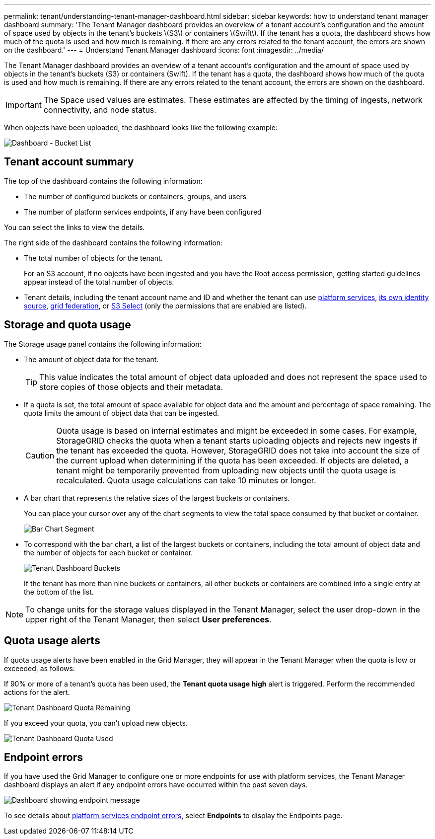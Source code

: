---
permalink: tenant/understanding-tenant-manager-dashboard.html
sidebar: sidebar
keywords: how to understand tenant manager dashboard
summary: 'The Tenant Manager dashboard provides an overview of a tenant account’s configuration and the amount of space used by objects in the tenant’s buckets \(S3\) or containers \(Swift\). If the tenant has a quota, the dashboard shows how much of the quota is used and how much is remaining. If there are any errors related to the tenant account, the errors are shown on the dashboard.'
---
= Understand Tenant Manager dashboard
:icons: font
:imagesdir: ../media/

[.lead]
The Tenant Manager dashboard provides an overview of a tenant account's configuration and the amount of space used by objects in the tenant's buckets (S3) or containers (Swift). If the tenant has a quota, the dashboard shows how much of the quota is used and how much is remaining. If there are any errors related to the tenant account, the errors are shown on the dashboard.

IMPORTANT: The Space used values are estimates. These estimates are affected by the timing of ingests, network connectivity, and node status.

When objects have been uploaded, the dashboard looks like the following example:

image::../media/tenant_dashboard_with_buckets.png[Dashboard - Bucket List]

== Tenant account summary

The top of the dashboard contains the following information:

* The number of configured buckets or containers, groups, and users
* The number of platform services endpoints, if any have been configured

You can select the links to view the details.

The right side of the dashboard contains the following information:

* The total number of objects for the tenant.
+
For an S3 account, if no objects have been ingested and you have the Root access permission, getting started guidelines appear instead of the total number of objects.

* Tenant details, including the tenant account name and ID and whether the tenant can use link:what-platform-services-are.html[platform services], link:../admin/using-identity-federation.html[its own identity source], link:grid-federation-account-clone.html[grid federation], or  link:../admin/manage-s3-select-for-tenant-accounts.html[S3 Select] (only the permissions that are enabled are listed).

== Storage and quota usage

The Storage usage panel contains the following information:

* The amount of object data for the tenant.
+
TIP: This value indicates the total amount of object data uploaded and does not represent the space used to store copies of those objects and their metadata.

* If a quota is set, the total amount of space available for object data and the amount and percentage of space remaining. The quota limits the amount of object data that can be ingested.
+
CAUTION: Quota usage is based on internal estimates and might be exceeded in some cases. For example, StorageGRID checks the quota when a tenant starts uploading objects and rejects new ingests if the tenant has exceeded the quota. However, StorageGRID does not take into account the size of the current upload when determining if the quota has been exceeded. If objects are deleted, a tenant might be temporarily prevented from uploading new objects until the quota usage is recalculated. Quota usage calculations can take 10 minutes or longer.

* A bar chart that represents the relative sizes of the largest buckets or containers.
+
You can place your cursor over any of the chart segments to view the total space consumed by that bucket or container.
+
image::../media/tenant_dashboard_storage_usage_segment.png[Bar Chart Segment]

* To correspond with the bar chart, a list of the largest buckets or containers, including the total amount of object data and the number of objects for each bucket or container.
+
image::../media/tenant_dashboard_buckets.png[Tenant Dashboard Buckets]
+
If the tenant has more than nine buckets or containers, all other buckets or containers are combined into a single entry at the bottom of the list.

NOTE: To change units for the storage values displayed in the Tenant Manager, select the user drop-down in the upper right of the Tenant Manager, then select *User preferences*.

== Quota usage alerts

If quota usage alerts have been enabled in the Grid Manager, they will appear in the Tenant Manager when the quota is low or exceeded, as follows:

If 90% or more of a tenant's quota has been used, the *Tenant quota usage high* alert is triggered. Perform the recommended actions for the alert. 

image::../media/tenant_dashboard_quota_remaining.png[Tenant Dashboard Quota Remaining]

If you exceed your quota, you can't upload new objects.

image::../media/tenant_dashboard_quota_used.png[Tenant Dashboard Quota Used]

== Endpoint errors

If you have used the Grid Manager to configure one or more endpoints for use with platform services, the Tenant Manager dashboard displays an alert if any endpoint errors have occurred within the past seven days.

image::../media/tenant_dashboard_endpoint_error.png[Dashboard showing endpoint message]

To see details about link:troubleshooting-platform-services-endpoint-errors.html[platform services endpoint errors], select *Endpoints* to display the Endpoints page.
